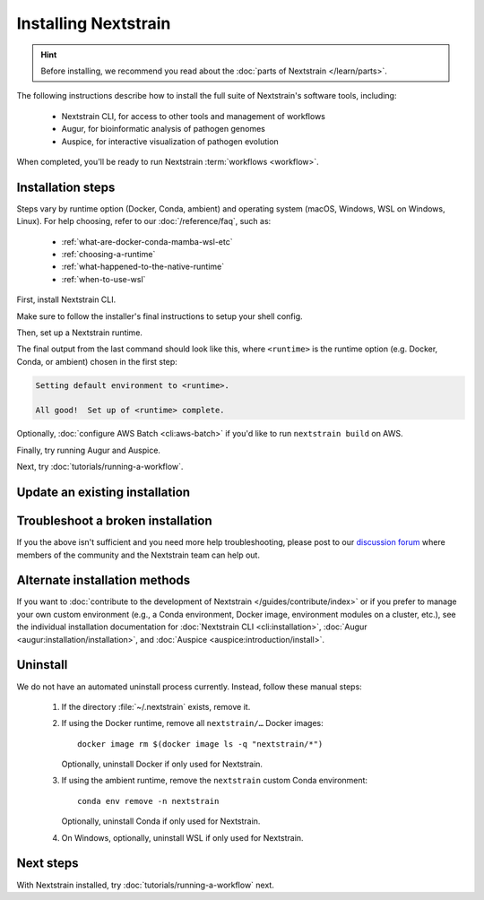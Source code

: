 =====================
Installing Nextstrain
=====================

.. hint::

    Before installing, we recommend you read about the :doc:`parts of Nextstrain </learn/parts>`.

The following instructions describe how to install the full suite of Nextstrain's software tools, including:

  * Nextstrain CLI, for access to other tools and management of workflows
  * Augur, for bioinformatic analysis of pathogen genomes
  * Auspice, for interactive visualization of pathogen evolution

When completed, you'll be ready to run Nextstrain :term:`workflows <workflow>`.

Installation steps
==================

Steps vary by runtime option (Docker, Conda, ambient) and operating system (macOS, Windows, WSL on Windows, Linux).
For help choosing, refer to our :doc:`/reference/faq`, such as:

  * :ref:`what-are-docker-conda-mamba-wsl-etc`
  * :ref:`choosing-a-runtime`
  * :ref:`what-happened-to-the-native-runtime`
  * :ref:`when-to-use-wsl`

First, install Nextstrain CLI.

.. tabs::

   .. group-tab:: macOS

      In a Terminal, run:

      .. code-block:: bash

         curl -fsSL --proto '=https' https://nextstrain.org/cli/installer/mac | bash

      You can launch a Terminal by clicking the Launchpad icon in the Dock, typing ``terminal`` in the search field, and clicking Terminal.

      .. note::

         On newer Macs with an `Apple silicon chip <https://support.apple.com/en-us/HT211814>`_ (e.g. M1), `Rosetta 2 <https://support.apple.com/en-us/HT211861>`__ is required for both Nextstrain CLI itself and our runtimes.
         Most of the time, Rosetta 2 will already be enabled.
         If not, the installer will ask you to first enable Rosetta 2 and then retry the installation.

   .. group-tab:: Windows

      In a PowerShell terminal, run:

      .. code-block:: powershell

         Invoke-RestMethod https://nextstrain.org/cli/installer/windows | Invoke-Expression

      You can launch a PowerShell terminal by clicking the Start menu, typing ``powershell``, and pressing enter.
      Make sure to choose the item that is **not** marked "(Adminstrator)".


   .. group-tab:: WSL on Windows

      `Install Windows Subsystem for Linux (WSL) 2 <https://docs.microsoft.com/en-us/windows/wsl/install>`_.
      You may have to restart your machine when configuring WSL.

      In a WSL terminal, run:

      .. code-block:: bash

         curl -fsSL --proto '=https' https://nextstrain.org/cli/installer/linux | bash

      You can launch a WSL terminal by clicking the Start menu, typing ``wsl``, and pressing enter.


   .. group-tab:: Ubuntu Linux

      In a terminal, run:

      .. code-block:: bash

         curl -fsSL --proto '=https' https://nextstrain.org/cli/installer/linux | bash

      You can launch a terminal by clicking the "Show applications" icon in the Dock, typing ``terminal`` in the search field, and clicking Terminal.


Make sure to follow the installer's final instructions to setup your shell config.


Then, set up a Nextstrain runtime.

.. tabs::

   .. group-tab:: Docker

      1. Install Docker on your computer.

         .. tabs::

            .. group-tab:: macOS

               `Install Docker Desktop for macOS <https://docs.docker.com/desktop/install/mac-install/>`_.


            .. group-tab:: Windows

               `Install Windows Subsystem for Linux (WSL) 2`_.
               You may have to restart your machine when configuring WSL.

               `Install Docker Desktop for Windows <https://docs.docker.com/desktop/install/windows-install/>`_ with the `WSL 2 backend <https://docs.docker.com/desktop/windows/wsl/>`_.


            .. group-tab:: WSL on Windows

               `Install Docker Desktop for Windows`_ with the `WSL 2 backend`_.

               .. note::

                  Make sure to follow through to the **Enabling Docker support in WSL 2 distros** section and the last step of enabling **WSL Integration**.
                  If you forget to do this, ``docker`` won't work in the WSL terminal.

               .. include:: snippets/wsl-home-dir.rst


            .. group-tab:: Ubuntu Linux

               .. note:: Steps for other Linux distributions (Debian, CentOS, RHEL, etc.) will be similar, though specific commands may vary slightly.

               Install Docker Engine using the standard Ubuntu package:

                  .. code-block:: bash

                     sudo apt install docker.io

               or see `Docker Engine's installation documentation <https://docs.docker.com/engine/install/ubuntu/>`__ for alternative methods.

               Add your user to the ``docker`` group:

                  .. code-block:: bash

                     sudo gpasswd --add $USER docker

               Log out and back in again for the group change to take effect.


      2. Set up the runtime:

         .. code-block:: none

            nextstrain setup --set-default docker


   .. group-tab:: Conda

      .. tabs::

         .. group-tab:: macOS

            .. include:: snippets/nextstrain-setup-conda.rst

         .. group-tab:: Windows

            .. note::

               Due to installation constraints, there is no way to use Nextstrain's Conda runtime on Windows directly. Starting from the beginning, follow steps for **WSL on Windows** if the Conda runtime is desired, or use the **Docker** runtime instead.

         .. group-tab:: WSL on Windows

            .. include:: snippets/nextstrain-setup-conda.rst

         .. group-tab:: Ubuntu Linux

            .. include:: snippets/nextstrain-setup-conda.rst

   .. group-tab:: Ambient

      .. We use the phrase "custom Conda environment" to refer to the Conda environment managed by the user for use with the ambient runtime.

      .. note:: The ambient runtime does not require a particular setup method; it will work as long as the programs required by Nextstrain are available.
         The following describes how to accomplish this using a custom Conda environment as an example.

         If you already have Conda or Mamba installed and use it for other projects, you may need to adjust the instructions below.

      1. Install the necessary programs into a custom Conda environment you manage.

         .. tabs::

            .. group-tab:: macOS

               1. Install Miniconda:

                  .. The installer link is taken from https://docs.conda.io/en/latest/miniconda.html.

                  a. `Download the installer <https://repo.anaconda.com/miniconda/Miniconda3-latest-MacOSX-x86_64.pkg>`_.

                     .. note::

                           This is the Intel x86 64-bit installer, :ref:`which we recommend even for Mac computers with Apple silicon (e.g. M1) <why-intel-miniconda-installer-on-apple-silicon>`.

                  b. Open the downloaded file and follow through installation prompts.

               2. Open a new terminal window.
               3. Install Mamba on the ``base`` Conda environment:

                  .. code-block:: bash

                     conda install -n base -c conda-forge mamba --yes
                     conda activate base

               4. Create a custom Conda environment named ``nextstrain``:

                  .. include:: snippets/conda-create-bash.rst

               5. Install all the necessary software:

                  .. include:: snippets/conda-install-full-bash.rst


            .. group-tab:: Windows

               .. note::

                  Due to installation constraints, there is no way to use the ambient runtime on Windows directly. Starting from the beginning, follow steps for **WSL on Windows** if the ambient runtime is desired, or use the **Docker** runtime instead.


            .. group-tab:: WSL on Windows

               1. Install Miniconda:

                  .. code-block:: bash

                     wget https://repo.anaconda.com/miniconda/Miniconda3-latest-Linux-x86_64.sh
                     bash Miniconda3-latest-Linux-x86_64.sh
                     # follow through installation prompts
                     rm Miniconda3-latest-Linux-x86_64.sh

               2. Install Mamba on the ``base`` Conda environment:

                  .. code-block:: bash

                     conda install -n base -c conda-forge mamba --yes
                     conda activate base

               3. Create a custom Conda environment named ``nextstrain``:

                  .. include:: snippets/conda-create-bash.rst

               4. Install all the necessary software:

                  .. include:: snippets/conda-install-full-bash.rst

               .. include:: snippets/wsl-home-dir.rst


            .. group-tab:: Ubuntu Linux

               .. note:: Steps for other Linux distributions (Debian, CentOS, RHEL, etc.) should be identical or very similar.

               1. Install Miniconda:

                  .. code-block:: bash

                     wget https://repo.anaconda.com/miniconda/Miniconda3-latest-Linux-x86_64.sh
                     bash Miniconda3-latest-Linux-x86_64.sh
                     # follow through installation prompts
                     rm Miniconda3-latest-Linux-x86_64.sh

               2. Install Mamba on the ``base`` Conda environment:

                  .. code-block:: bash

                     conda install -n base -c conda-forge mamba --yes
                     conda activate base

               3. Create a custom Conda environment named ``nextstrain``:

                  .. include:: snippets/conda-create-bash.rst

               4. Install all the necessary software:

                  .. include:: snippets/conda-install-full-bash.rst


      2. Set up the runtime:

         .. code-block:: none

            nextstrain setup --set-default ambient


      .. admonition:: For ambient runtime installs
         :class: hint

         Whenever you open a new terminal window to work on a Nextstrain analysis, remember to activate the custom Conda environment with ``conda activate nextstrain``.



The final output from the last command should look like this, where ``<runtime>`` is the runtime option (e.g. Docker, Conda, or ambient) chosen in the first step:

.. code-block:: none

  Setting default environment to <runtime>.

  All good!  Set up of <runtime> complete.

Optionally, :doc:`configure AWS Batch <cli:aws-batch>` if you'd like to run ``nextstrain build`` on AWS.

Finally, try running Augur and Auspice.

.. tabs::

   .. group-tab:: Docker

      1. Enter an interactive Nextstrain shell in the current directory (``.``).

         .. code-block:: bash

            nextstrain shell .

      2. Run Augur.

         .. code-block:: bash

            augur --help

      3. Run Auspice.

         .. code-block:: bash

            auspice --help

      4. Exit the Nextstrain shell.

         .. code-block:: bash

            exit


   .. group-tab:: Conda

      1. Enter an interactive Nextstrain shell in the current directory (``.``).

         .. code-block:: bash

            nextstrain shell .

      2. Run Augur.

         .. code-block:: bash

            augur --help

      3. Run Auspice.

         .. code-block:: bash

            auspice --help

      4. Exit the Nextstrain shell.

         .. code-block:: bash

            exit


   .. group-tab:: Ambient

      .. note::

         This will vary depending on how your ambient runtime is set up.

      1. If using a custom Conda environment, activate it.

         .. code-block:: bash

            conda activate <your-environment-name>

      2. Run Augur.

         .. code-block:: bash

            augur --help

      3. Run Auspice.

         .. code-block:: bash

            auspice --help

      4. Deactivate the custom Conda environment.

         .. code-block:: bash

            conda deactivate

Next, try :doc:`tutorials/running-a-workflow`.


Update an existing installation
================================

.. tabs::

   .. group-tab:: Docker

      Update the Docker runtime:

      .. code-block:: bash

         nextstrain update docker

      If the output notes that an update of the Nextstrain CLI itself is available, run the suggested command (after optionally reviewing the release notes).


   .. group-tab:: Conda

      Update the Conda runtime:

      .. code-block:: bash

         nextstrain update conda

      If the output notes that an update of the Nextstrain CLI itself is available, run the suggested command (after optionally reviewing the release notes).


   .. group-tab:: Ambient

      Update the ``nextstrain`` custom Conda environment.

      .. code-block:: bash

         mamba update -n base conda mamba
         conda activate nextstrain
         mamba update --all
         nextstrain check-setup ambient

      If the output of the final command notes that an update of the Nextstrain CLI itself is available, run the suggested command (after optionally reviewing the release notes).


Troubleshoot a broken installation
==================================

.. tabs::

   .. group-tab:: Docker

      Running ``nextstrain check-setup docker`` will also report potential issues.
      Make sure there are no errors or warnings reported.

      The Docker runtime requires that the Docker service is running on your computer behind the scenes.
      If you see a message like::

         Cannot connect to the Docker daemon at […]. Is the docker daemon running?

      Then it is likely that the Docker service is not running.
      On macOS and Windows, try quitting Docker Desktop (if it's open) and restarting it.
      On Linux, try running ``sudo systemctl restart docker``.


   .. group-tab:: Conda

      Running ``nextstrain check-setup conda`` will report potential issues.
      Make sure there are no errors or warnings reported.

      You can forcibly setup the Conda runtime again by running:

      .. code-block:: bash

         nextstrain setup --force conda

      This should rarely be necessary, but may help if you find yourself with a broken runtime.


   .. group-tab:: Ambient

      Running ``nextstrain check-setup ambient`` will report potential issues.
      Make sure there are no errors or warnings reported.

      Ensure that you've activated your custom Conda environment with ``conda activate nextstrain``.

      If Conda fails to install or update Nextstrain using the commands in the other sections above, it's possible that Conda itself is out-of-date or that Conda cannot figure out how to resolve the environment's dependencies.
      Starting from scratch often fixes problems with Conda environments.
      To start over with a new Nextstrain environment, delete your current environment.

      .. code-block:: bash

          conda activate base
          conda env remove -n nextstrain

      Then, repeat the installation instructions above, starting with the update of Conda itself.

If you the above isn't sufficient and you need more help troubleshooting, please post to our `discussion forum <https://discussion.nextstrain.org/c/help-and-getting-started/6>`__ where members of the community and the Nextstrain team can help out.

Alternate installation methods
==============================

If you want to :doc:`contribute to the development of Nextstrain </guides/contribute/index>` or if you prefer to manage your own custom environment (e.g., a Conda environment, Docker image, environment modules on a cluster, etc.), see the individual installation documentation for :doc:`Nextstrain CLI <cli:installation>`, :doc:`Augur <augur:installation/installation>`, and :doc:`Auspice <auspice:introduction/install>`.

Uninstall
=========

We do not have an automated uninstall process currently.
Instead, follow these manual steps:

   1. If the directory :file:`~/.nextstrain` exists, remove it.
   2. If using the Docker runtime, remove all ``nextstrain/…`` Docker images::

         docker image rm $(docker image ls -q "nextstrain/*")

      Optionally, uninstall Docker if only used for Nextstrain.
   3. If using the ambient runtime, remove the ``nextstrain`` custom Conda environment::

         conda env remove -n nextstrain

      Optionally, uninstall Conda if only used for Nextstrain.
   4. On Windows, optionally, uninstall WSL if only used for Nextstrain.

Next steps
==========

With Nextstrain installed, try :doc:`tutorials/running-a-workflow` next.
